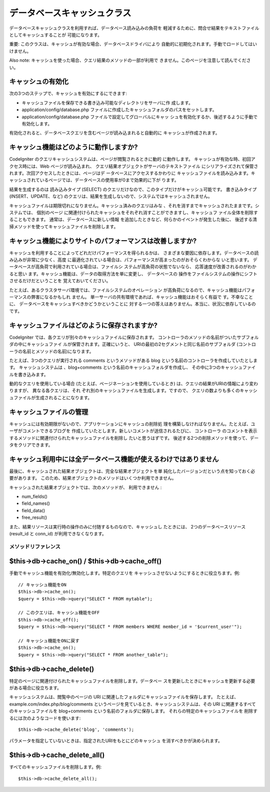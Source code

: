 ############################
データベースキャッシュクラス
############################

データベースキャッシュクラスを利用すれば、データベース読み込みの負荷を
軽減するために、問合せ結果をテキストファイルとしてキャッシュすることが
可能になります。

重要: このクラスは、キャッシュが有効な場合、データベースドライバにより
自動的に初期化されます。手動でロードしてはいけません。

Also note: キャッシュを使った場合、クエリ結果のメソッドの一部が利用で
きません。このページを注意して読んでください。



キャッシュの有効化
==================

次の3つのステップで、キャッシュを有効にするにできます:


-  キャッシュファイルを保存できる書き込み可能なディレクトリをサーバに作
   成します。
-  application/config/database.php
   ファイルに作成したキャッシュフォルダのパスをセットします。
-  application/config/database.php ファイルで設定してグローバルにキャッ
   シュを有効化するか、後述するように手動で有効化します。


有効化されると、データベースクエリを含むページが読み込まれると自動的に
キャッシュが作成されます。



キャッシュ機能はどのように動作しますか?
=======================================

CodeIgniter のクエリキャッシュシステムは、ページが閲覧されるときに動的
に動作します。 キャッシュが有効な時、初回アクセス時には、Web
ページが読み込まれ、 クエリ結果オブジェクトがサーバのテキストファイル
にシリアライズされて保管されます。次回アクセスしたときには、ページはデ
ータベースにアクセスするかわりに キャッシュファイルを読み込みます。キ
ャッシュされているページでは、データベースの使用率が0まで効果的に下が
ります。

結果を生成するのは 読み込みタイプ (SELECT)
のクエリだけなので、このタイプだけがキャッシュ可能です。
書き込みタイプ (INSERT、UPDATE、など)
のクエリは、結果を生成しないので、システムではキャッシュされません。

キャッシュファイルは期限切れになりません。キャッシュ済みのクエリはみな
、それを消すまでキャッシュされたままです。システムでは、 個別のページ
に関連付けられたキャッシュをそれぞれ消すことができますし、キャッシュフ
ァイル全体を削除することもできます。 通常は、データベースに新しい情報
を追加したときなど、何らかのイベントが発生した後に、
後述する清掃メソッドを使ってキャッシュファイルを削除します。



キャッシュ機能によりサイトのパフォーマンスは改善しますか?
=========================================================

キャッシュを利用することによってどれだけパフォーマンスを得られるかは、
さまざまな要因に依存します。データベースの読み込みが非常に少なく、高度
に最適化されている場合は、パフォーマンスが高まったのがおそらくわからな
いと思います。 データベースが高負荷で利用されている場合は、ファイルシ
ステムが高負荷の状態でないなら、 応答速度が改善されるのがわかると思い
ます。キャッシュ機能は、データの取得方法を単に変更し、 データベースの
操作をファイルシステムの操作にシフトさせるだけだということを
覚えておいてください。

たとえば、あるクラスタサーバ環境では、ファイルシステムのオペレーション
が高負荷になるので、キャッシュ機能はパフォーマンスの弊害になるかもしれ
ません。 単一サーバの共有環境であれば、キャッシュ機能はおそらく有益で
す。不幸なことに、 データベースをキャッシュすべきかどうかということに
対する一つの答えはありません。本当に、状況に依存しているのです。



キャッシュファイルはどのように保存されますか?
=============================================

CodeIgniter では、各クエリが別々のキャッシュファイルに保存されます。 
コントローラのメソッドの名前がついたサブフォルダの中にキャッシュファイ
ルが保管されます。正確にいうと、
URIの最初の2セグメントと同じ名前のサブフォルダ
(コントローラの名前とメソッドの名前)になります。

たとえば、3つのクエリが実行される comments というメソッドがある blog
という名前のコントローラを作成していたとします。 キャッシュシステムは
、blog+comments という名前のキャッシュフォルダを作成し、
その中に3つのキャッシュファイルを書き込みます。

動的なクエリを使用している場合
(たとえば、ページネーションを使用しているとき)
は、クエリの結果がURIの情報により変わりますが、 異なる各クエリは、それ
ぞれ別のキャッシュファイルを生成します。ですので、
クエリの数よりも多くのキャッシュファイルが生成されることになります。



キャッシュファイルの管理
========================

キャッシュには有効期限がないので、アプリケーションにキャッシュの削除処
理を構築しなければなりません。たとえば、ユーザがコメントできるブログを
作成していたとします。新しいコメントが送信されるたびに、 コントローラ
のコメントを表示するメソッドに関連付けられたキャッシュファイルを削除し
たいと思うはずです。
後述する2つの削除メソッドを使って、データをクリアできます。



キャッシュ利用中には全データベース機能が使えるわけではありません
================================================================

最後に、キャッシュされた結果オブジェクトは、完全な結果オブジェクトを単
純化したバージョンだという点を知っておく必要があります。
このため、結果オブジェクトのメソッドはいくつか利用できません。

キャッシュされた結果オブジェクトでは、次のメソッドが、 利用できません
:


-  num_fields()
-  field_names()
-  field_data()
-  free_result()


また、結果リソースは実行時の操作のみに付随するものなので、キャッシュし
たときには、 2つのデータベースリソース (result_id と conn_id)
が利用できなくなります。




メソッドリファレンス
####################



$this->db->cache_on() / $this->db->cache_off()
==============================================

手動でキャッシュ機能を有効化/無効化します。特定のクエリを
キャッシュさせないようにするときに役立ちます。例:


::

	
	// キャッシュ機能をON
	$this->db->cache_on();
	$query = $this->db->query("SELECT * FROM mytable");
	
	// このクエリは、キャッシュ機能をOFF
	$this->db->cache_off();
	$query = $this->db->query("SELECT * FROM members WHERE member_id = '$current_user'");
	
	// キャッシュ機能をONに戻す
	$this->db->cache_on();
	$query = $this->db->query("SELECT * FROM another_table");




$this->db->cache_delete()
=========================

特定のページに関連付けられたキャッシュファイルを削除します。データベー
スを更新したときにキャッシュを更新する必要がある場合に役立ちます。

キャッシュシステムは、閲覧中のページの URI
に関連したフォルダにキャッシュファイルを保存します。 たとえば、
example.com/index.php/blog/comments
というページを見ているとき、キャッシュシステムは、その URI
に関連するすべてのキャッシュファイルを blog+comments
という名前のフォルダに保存します。 それらの特定のキャッシュファイルを
削除するには次のようなコードを使います:


::

	$this->db->cache_delete('blog', 'comments');


パラメータを指定していないときは、指定されたURIをもとにどのキャッシュ
を消すべきかが決められます。



$this->db->cache_delete_all()
=============================

すべてのキャッシュファイルを削除します。例:


::

	$this->db->cache_delete_all();



